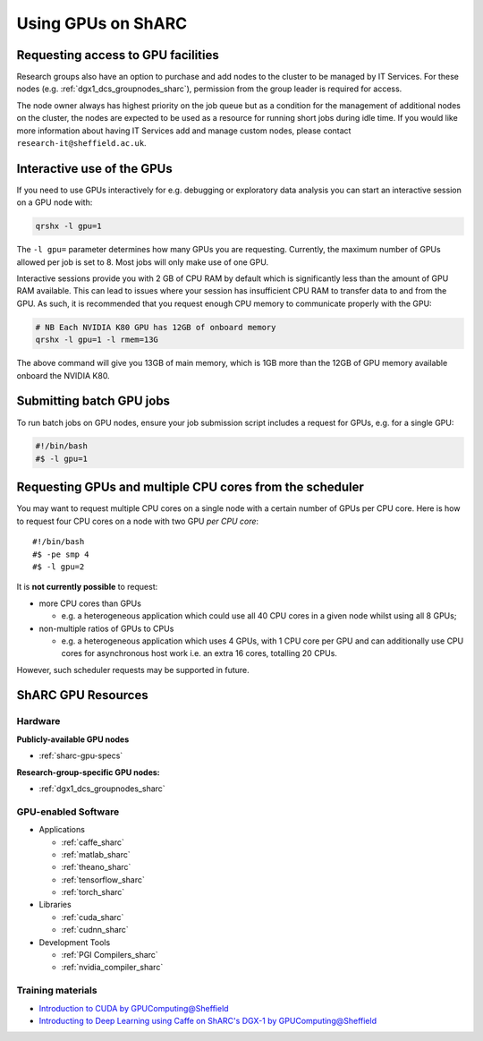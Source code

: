 .. _GPUComputing_sharc:

Using GPUs on ShARC
===================

Requesting access to GPU facilities
-----------------------------------

Research groups also have an option to purchase and add nodes to the cluster to be managed by IT Services. 
For these nodes (e.g. :ref:`dgx1_dcs_groupnodes_sharc`), 
permission from the group leader is required for access.

The node owner always has highest priority on the job queue but 
as a condition for the management of additional nodes on the cluster, 
the nodes are expected to be used as a resource for running short jobs during idle time. 
If you would like more information about having IT Services add and manage custom nodes, 
please contact ``research-it@sheffield.ac.uk``.

.. _GPUInteractive_sharc:

Interactive use of the GPUs
---------------------------

If you need to use GPUs interactively for e.g. debugging or exploratory data analysis
you can start an interactive session on a GPU node with:

.. code-block:: sh

   qrshx -l gpu=1

The ``-l gpu=`` parameter determines how many GPUs you are requesting. 
Currently, the maximum number of GPUs allowed per job is set to 8.
Most jobs will only make use of one GPU.

Interactive sessions provide you with 2 GB of CPU RAM by default 
which is significantly less than the amount of GPU RAM available. 
This can lead to issues where your session has insufficient CPU RAM to transfer data to and from the GPU. 
As such, it is recommended that you request enough CPU memory to communicate properly with the GPU:

.. code-block:: sh

   # NB Each NVIDIA K80 GPU has 12GB of onboard memory
   qrshx -l gpu=1 -l rmem=13G

The above command will give you 13GB of main memory, which is 1GB more than the 12GB of GPU memory available onboard the NVIDIA K80.


.. _GPUJobs_sharc:

Submitting batch GPU jobs
-------------------------

To run batch jobs on GPU nodes, ensure your job submission script includes a request for GPUs, e.g. for a single GPU:

.. code-block:: sh

   #!/bin/bash
   #$ -l gpu=1

Requesting GPUs and multiple CPU cores from the scheduler
---------------------------------------------------------

You may want to request multiple CPU cores on a single node with a certain number of GPUs per CPU core.  
Here is how to request four CPU cores on a node with two GPU *per CPU core*: ::

  #!/bin/bash
  #$ -pe smp 4
  #$ -l gpu=2

It is **not currently possible** to request:

* more CPU cores than GPUs

  * e.g. a heterogeneous application which could use all 40 CPU cores in a given node whilst using all 8 GPUs;

* non-multiple ratios of GPUs to CPUs

  * e.g. a heterogeneous application which uses 4 GPUs, 
    with 1 CPU core per GPU 
    and can additionally use CPU cores for asynchronous host work 
    i.e. an extra 16 cores, totalling 20 CPUs.

However, such scheduler requests may be supported in future.

.. _GPUResources_sharc:

ShARC GPU Resources
-------------------

Hardware
^^^^^^^^

**Publicly-available GPU nodes**

* :ref:`sharc-gpu-specs`

**Research-group-specific GPU nodes:**

* :ref:`dgx1_dcs_groupnodes_sharc`


GPU-enabled Software
^^^^^^^^^^^^^^^^^^^^

* Applications

  * :ref:`caffe_sharc`
  * :ref:`matlab_sharc`
  * :ref:`theano_sharc`
  * :ref:`tensorflow_sharc`
  * :ref:`torch_sharc`

* Libraries

  * :ref:`cuda_sharc`
  * :ref:`cudnn_sharc`

* Development Tools

  * :ref:`PGI Compilers_sharc`
  * :ref:`nvidia_compiler_sharc`

Training materials
^^^^^^^^^^^^^^^^^^

* `Introduction to CUDA by GPUComputing@Sheffield <http://gpucomputing.shef.ac.uk/education/cuda/>`_
* `Introducting to Deep Learning using Caffe on ShARC's DGX-1 by GPUComputing@Sheffield <http://gpucomputing.shef.ac.uk/education/cuda/>`_
